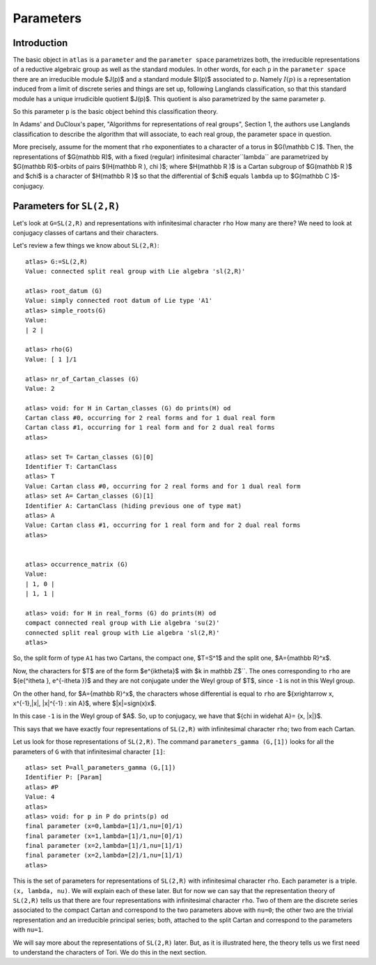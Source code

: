 Parameters
===========

Introduction
------------

The basic object in ``atlas`` is a ``parameter`` and the ``parameter
space`` parametrizes both, the irreducible representations of a
reductive algebraic group as well as the standard modules. In other
words, for each ``p`` in the ``parameter space`` there are an
irreducible module $J(p)$ and a standard module $I(p)$ associated
to ``p``. Namely :math:`I(p)` is a representation induced from a limit of
discrete series and things are set up, following Langlands
classification, so that this standard module has a unique
irrudicible quotient $J(p)$. This quotient is also parametrized by the same
parameter ``p``.

So this parameter ``p`` is the basic object behind this classification theory.

In Adams' and DuCloux's paper, "Algorithms for representations of real
groups", Section 1, the authors use Langlands classification to describe the
algorithm that will associate, to each real group, the parameter space
in question.

More precisely, assume for the moment that ``rho`` exponentiates to a
character of a torus in $G(\\mathbb C )$. Then, the representations of
$G(\mathbb R)$, with a fixed (regular) infinitesimal
character``lambda`` are parametrized by $G(\mathbb R)$-orbits of
pairs $(H(\mathbb R ), \chi )$; where $H(\mathbb R )$ is a Cartan
subgroup of $G(\mathbb R )$ and $\chi$ is a character of $H(\mathbb R
)$ so that the differential of $\chi$ equals ``lambda`` up to
$G(\mathbb C )$-conjugacy.


Parameters for ``SL(2,R)``
--------------------------

Let's look at ``G=SL(2,R)`` and representations with infinitesimal
character ``rho`` How many are there? We need to look at conjugacy
classes of cartans and their characters.

Let's review a few things we know about ``SL(2,R)``::


      atlas> G:=SL(2,R)
      Value: connected split real group with Lie algebra 'sl(2,R)'

      atlas> root_datum (G)
      Value: simply connected root datum of Lie type 'A1'
      atlas> simple_roots(G)
      Value:
      | 2 |

      atlas> rho(G)
      Value: [ 1 ]/1

      atlas> nr_of_Cartan_classes (G)
      Value: 2

      atlas> void: for H in Cartan_classes (G) do prints(H) od
      Cartan class #0, occurring for 2 real forms and for 1 dual real form
      Cartan class #1, occurring for 1 real form and for 2 dual real forms
      atlas>

      atlas> set T= Cartan_classes (G)[0]
      Identifier T: CartanClass
      atlas> T
      Value: Cartan class #0, occurring for 2 real forms and for 1 dual real form
      atlas> set A= Cartan_classes (G)[1]
      Identifier A: CartanClass (hiding previous one of type mat)
      atlas> A
      Value: Cartan class #1, occurring for 1 real form and for 2 dual real forms
      atlas>


      atlas> occurrence_matrix (G)
      Value:
      | 1, 0 |
      | 1, 1 |

      atlas> void: for H in real_forms (G) do prints(H) od
      compact connected real group with Lie algebra 'su(2)'
      connected split real group with Lie algebra 'sl(2,R)'
      atlas>


So, the split form of type ``A1`` has two Cartans, the compact one,
$T=S^1$ and the split one, $A={\mathbb R}^x$.

Now, the characters for $T$ are of the form $e^{ik\theta}$ with $k \in \mathbb Z$``.
The ones corresponding to ``rho`` are ${e{^i\theta }, e^{-i\theta }}$ and they
are not conjugate under the Weyl group of $T$, since ``-1`` is not in this Weyl group.

On the other hand, for $A={\mathbb R}^x$, the characters whose differential is
equal to ``rho`` are ${x\rightarrow x, x^{-1},|x|, |x|^{-1} : x\in A}$, where
$|x|=sign(x)x$.

In this case ``-1`` is in the Weyl group of $A$. So, up to conjugacy, we
have that ${\chi \in \widehat A}= {x, |x|}$.

This says that we have exactly four representations of ``SL(2,R)``
with infinitesimal character ``rho``; two from each Cartan.

Let us look for those representations of ``SL(2,R)``. The command
``parameters_gamma (G,[1])`` looks for all the parameters of ``G``
with that infinitesimal character ``[1]``::

    atlas> set P=all_parameters_gamma (G,[1])
    Identifier P: [Param]
    atlas> #P
    Value: 4
    atlas>
    atlas> void: for p in P do prints(p) od
    final parameter (x=0,lambda=[1]/1,nu=[0]/1)
    final parameter (x=1,lambda=[1]/1,nu=[0]/1)
    final parameter (x=2,lambda=[1]/1,nu=[1]/1)
    final parameter (x=2,lambda=[2]/1,nu=[1]/1)
    atlas>

This is the set of parameters for representations of ``SL(2,R)`` with
infinitesimal character ``rho``. Each parameter is a triple. ``(x,
lambda, nu)``. We will explain each of these later. But for now we can
say that the representation theory of ``SL(2,R)`` tells us that there
are four representations with infinitesimal character ``rho``. Two of
them are the discrete series associated to the compact Cartan and
correspond to the two parameters above with ``nu=0``; the other two
are the trivial representation and an irreducible principal series;
both, attached to the split Cartan and correspond to the parameters
with ``nu=1``.

We will say more about the representations of ``SL(2,R)`` later. But,
as it is illustrated here, the theory tells us we first need to
understand the characters of Tori. We do this in the next section.
